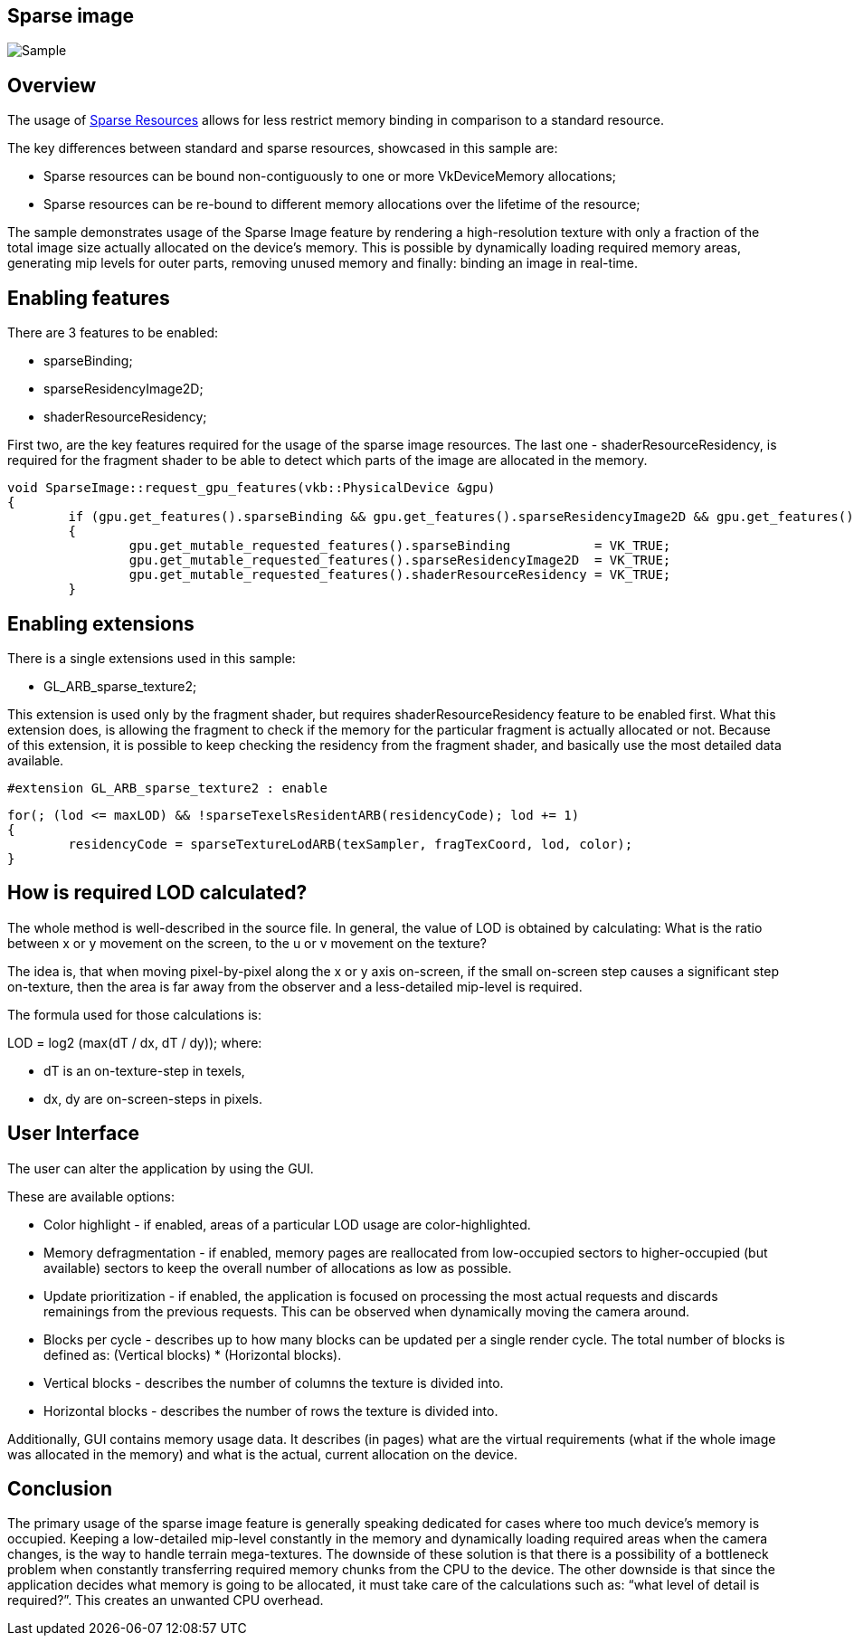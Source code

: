////
- Copyright 2023, Mobica Limited
-
- Licensed under the Apache License, Version 2.0 the "License";
- you may not use this file except in compliance with the License.
- You may obtain a copy of the License at
-
-     http://www.apache.org/licenses/LICENSE-2.0
-
- Unless required by applicable law or agreed to in writing, software
- distributed under the License is distributed on an "AS IS" BASIS,
- WITHOUT WARRANTIES OR CONDITIONS OF ANY KIND, either express or implied.
- See the License for the specific language governing permissions and
- limitations under the License.
-
////

== Sparse image

ifdef::site-gen-antora[]
TIP: The source for this sample can be found in the https://github.com/KhronosGroup/Vulkan-Samples/tree/main/samples/extensions/sparse_image[Khronos Vulkan samples github repository].
endif::[]

image::./images/sparse_image_screenshot.png[Sample]

== Overview

The usage of
https://registry.khronos.org/vulkan/site/spec/latest/chapters/sparsemem.html[Sparse
Resources] allows for less restrict memory binding in comparison to a
standard resource.

The key differences between standard and sparse resources, showcased in
this sample are:

* Sparse resources can be bound non-contiguously to one or more
VkDeviceMemory allocations;
* Sparse resources can be re-bound to different memory allocations over
the lifetime of the resource;

The sample demonstrates usage of the Sparse Image feature by rendering a
high-resolution texture with only a fraction of the total image size
actually allocated on the device's memory. This is possible by
dynamically loading required memory areas, generating mip levels for
outer parts, removing unused memory and finally: binding an image in
real-time.

== Enabling features

There are 3 features to be enabled:

* sparseBinding;
* sparseResidencyImage2D;
* shaderResourceResidency;

First two, are the key features required for the usage of the sparse
image resources. The last one - shaderResourceResidency, is required for
the fragment shader to be able to detect which parts of the image are
allocated in the memory.

[source,c++]
----
void SparseImage::request_gpu_features(vkb::PhysicalDevice &gpu)
{
	if (gpu.get_features().sparseBinding && gpu.get_features().sparseResidencyImage2D && gpu.get_features().shaderResourceResidency)
	{
		gpu.get_mutable_requested_features().sparseBinding           = VK_TRUE;
		gpu.get_mutable_requested_features().sparseResidencyImage2D  = VK_TRUE;
		gpu.get_mutable_requested_features().shaderResourceResidency = VK_TRUE;
	}
----

== Enabling extensions

There is a single extensions used in this sample:

* GL_ARB_sparse_texture2;

This extension is used only by the fragment shader, but requires
shaderResourceResidency feature to be enabled first. What this extension
does, is allowing the fragment to check if the memory for the particular
fragment is actually allocated or not. Because of this extension, it is
possible to keep checking the residency from the fragment shader, and
basically use the most detailed data available.

[source,glsl]
----
#extension GL_ARB_sparse_texture2 : enable
----

[source,glsl]
----
for(; (lod <= maxLOD) && !sparseTexelsResidentARB(residencyCode); lod += 1)
{
	residencyCode = sparseTextureLodARB(texSampler, fragTexCoord, lod, color);
}
----


== How is required LOD calculated?

The whole method is well-described in the source file. In general, the
value of LOD is obtained by calculating: What is the ratio between x or y
movement on the screen, to the u or v movement on the texture?

The idea is, that when moving pixel-by-pixel along the x or y axis
on-screen, if the small on-screen step causes a significant step
on-texture, then the area is far away from the observer and
a less-detailed mip-level is required.

The formula used for those calculations is:

LOD = log2 (max(dT / dx, dT / dy)); where:

* dT is an on-texture-step in texels,
* dx, dy are on-screen-steps in pixels.


== User Interface

The user can alter the application by using the GUI.

These are available options:

* Color highlight - if enabled, areas of a particular LOD usage are
color-highlighted.
* Memory defragmentation - if enabled, memory pages are reallocated from
low-occupied sectors to higher-occupied (but available) sectors to keep the
overall number of allocations as low as possible.
* Update prioritization - if enabled, the application is focused on
processing the most actual requests and discards remainings from the
previous requests. This can be observed when dynamically moving the
camera around.
* Blocks per cycle - describes up to how many blocks can be updated per
a single render cycle. The total number of blocks is defined as: (Vertical
blocks) * (Horizontal blocks).
* Vertical blocks - describes the number of columns the texture is
divided into.
* Horizontal blocks - describes the number of rows the texture is
divided into.

Additionally, GUI contains memory usage data. It describes (in pages)
what are the virtual requirements (what if the whole image was allocated
in the memory) and what is the actual, current allocation on the
device.


== Conclusion

The primary usage of the sparse image feature is generally speaking
dedicated for cases where too much device's memory is occupied. Keeping
a low-detailed mip-level constantly in the memory and dynamically
loading required areas when the camera changes, is the way to handle
terrain mega-textures. The downside of these solution is that there is a
possibility of a bottleneck problem when constantly transferring
required memory chunks from the CPU to the device. The other downside is
that since the application decides what memory is going to be allocated,
it must take care of the calculations such as: "`what level of detail is
required?`". This creates an unwanted CPU overhead.